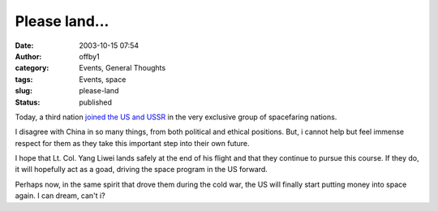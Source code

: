 Please land...
##############
:date: 2003-10-15 07:54
:author: offby1
:category: Events, General Thoughts
:tags: Events, space
:slug: please-land
:status: published

Today, a third nation `joined the US and
USSR <http://story.news.yahoo.com/news?tmpl=story&cid=514&e=4&u=/ap/20031015/ap_on_sc/china_space>`__
in the very exclusive group of spacefaring nations.

I disagree with China in so many things, from both political and ethical
positions. But, i cannot help but feel immense respect for them as they
take this important step into their own future.

I hope that Lt. Col. Yang Liwei lands safely at the end of his flight
and that they continue to pursue this course. If they do, it will
hopefully act as a goad, driving the space program in the US forward.

Perhaps now, in the same spirit that drove them during the cold war, the
US will finally start putting money into space again. I can dream, can't
i?
